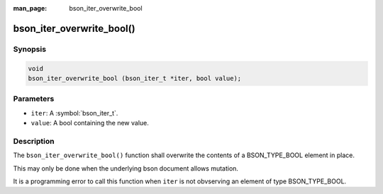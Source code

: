 :man_page: bson_iter_overwrite_bool

bson_iter_overwrite_bool()
==========================

Synopsis
--------

.. code-block:: c

  void
  bson_iter_overwrite_bool (bson_iter_t *iter, bool value);

Parameters
----------

* ``iter``: A :symbol:`bson_iter_t`.
* ``value``: A bool containing the new value.

Description
-----------

The ``bson_iter_overwrite_bool()`` function shall overwrite the contents of a BSON_TYPE_BOOL element in place.

This may only be done when the underlying bson document allows mutation.

It is a programming error to call this function when ``iter`` is not obvserving an element of type BSON_TYPE_BOOL.

